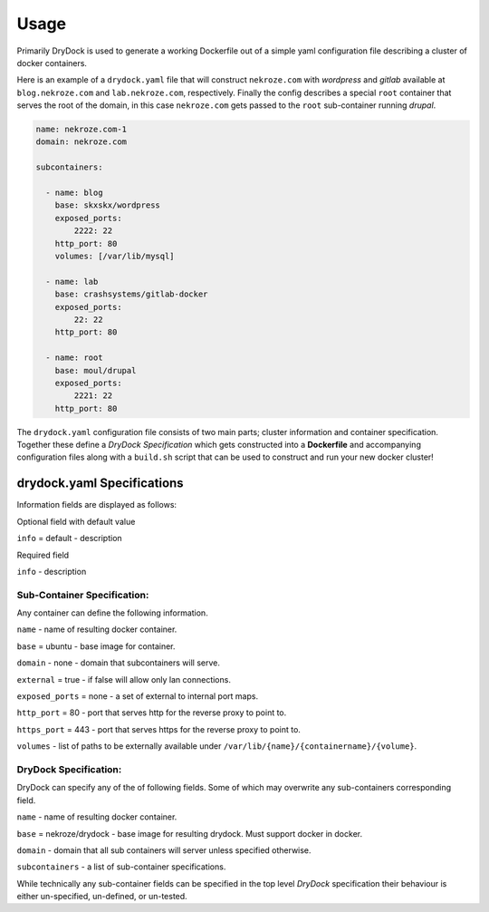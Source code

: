 ========
Usage
========

Primarily DryDock is used to generate a working Dockerfile out of a simple yaml configuration file describing a cluster
of docker containers.

Here is an example of a ``drydock.yaml`` file that will construct ``nekroze.com`` with *wordpress* and *gitlab*
available at ``blog.nekroze.com`` and ``lab.nekroze.com``, respectively. Finally the config describes a special ``root``
container that serves the root of the domain, in this case ``nekroze.com`` gets passed to the ``root`` sub-container
running *drupal*.

.. code-block:: yaml

    name: nekroze.com-1
    domain: nekroze.com

    subcontainers:

      - name: blog
        base: skxskx/wordpress
        exposed_ports:
            2222: 22
        http_port: 80
        volumes: [/var/lib/mysql]

      - name: lab
        base: crashsystems/gitlab-docker
        exposed_ports:
            22: 22
        http_port: 80

      - name: root
        base: moul/drupal
        exposed_ports:
            2221: 22
        http_port: 80


The ``drydock.yaml`` configuration file consists of two main parts; cluster information and container specification.
Together these define a *DryDock Specification* which gets constructed into a **Dockerfile** and accompanying
configuration files along with a ``build.sh`` script that can be used to construct and run your new docker cluster!

drydock.yaml Specifications
---------------------------

Information fields are displayed as follows:

Optional field with default value

``info`` = default - description

Required field

``info`` - description

Sub-Container Specification:
++++++++++++++++++++++++++++

Any container can define the following information.

``name`` - name of resulting docker container.

``base`` = ubuntu - base image for container.

``domain`` - none - domain that subcontainers will serve.

``external`` = true - if false will allow only lan connections.

``exposed_ports`` = none - a set of external to internal port maps.

``http_port`` = 80 - port that serves http for the reverse proxy to point to.

``https_port`` = 443 - port that serves https for the reverse proxy to point to.

``volumes`` - list of paths to be externally available under ``/var/lib/{name}/{containername}/{volume}``.

DryDock Specification:
++++++++++++++++++++++

DryDock can specify any of the of following fields. Some of which may overwrite any sub-containers corresponding field.

``name`` - name of resulting docker container.

``base`` = nekroze/drydock - base image for resulting drydock. Must support docker in docker.

``domain`` - domain that all sub containers will server unless specified otherwise.

``subcontainers`` - a list of sub-container specifications.

While technically any sub-container fields can be specified in the top level *DryDock* specification their behaviour is
either un-specified, un-defined, or un-tested.